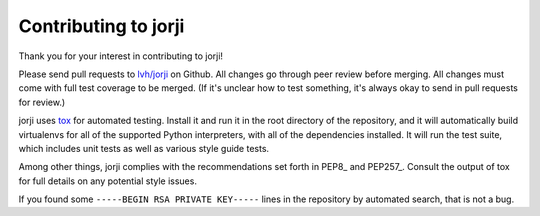 =======================
 Contributing to jorji
=======================

Thank you for your interest in contributing to jorji!

Please send pull requests to `lvh/jorji`_ on Github. All changes go
through peer review before merging. All changes must come with full
test coverage to be merged. (If it's unclear how to test something,
it's always okay to send in pull requests for review.)

jorji uses tox_ for automated testing. Install it and run it in the
root directory of the repository, and it will automatically build
virtualenvs for all of the supported Python interpreters, with all of
the dependencies installed. It will run the test suite, which includes
unit tests as well as various style guide tests.

Among other things, jorji complies with the recommendations set forth
in PEP8_ and PEP257_. Consult the output of tox for full details on
any potential style issues.

If you found some ``-----BEGIN RSA PRIVATE KEY-----`` lines in the
repository by automated search, that is not a bug.

.. _`tox`: http://tox.readthedocs.org/en/latest/
.. _`lvh/jorji`: https://github.com/lvh/jorji
